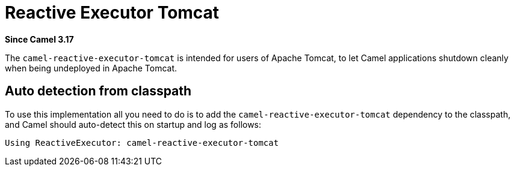 = Reactive Executor Tomcat Component
:doctitle: Reactive Executor Tomcat
:shortname: reactive-executor-tomcat
:artifactid: camel-reactive-executor-tomcat
:description: Reactive Executor for camel-core using Apache Tomcat
:since: 3.17
:supportlevel: Experimental
:tabs-sync-option:

*Since Camel {since}*

The `camel-reactive-executor-tomcat` is intended for users of Apache Tomcat,
to let Camel applications shutdown cleanly when being undeployed in Apache Tomcat.

== Auto detection from classpath

To use this implementation all you need to do is to add the `camel-reactive-executor-tomcat` dependency to the classpath,
and Camel should auto-detect this on startup and log as follows:

[source,text]
----
Using ReactiveExecutor: camel-reactive-executor-tomcat
----

